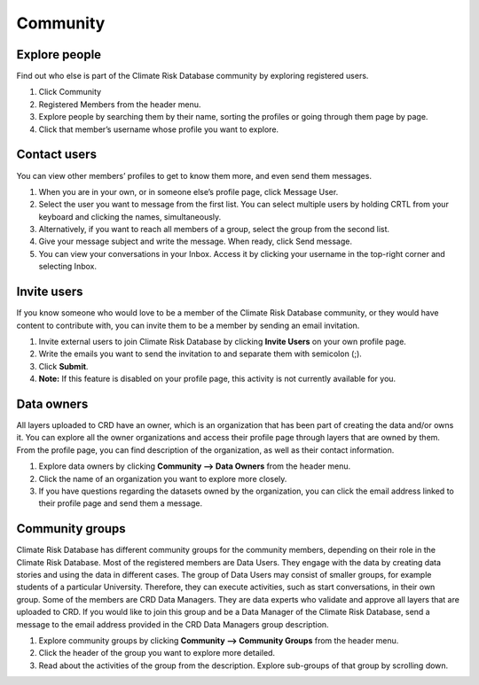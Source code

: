 =========
Community
=========

Explore people
^^^^^^^^^^^^^^

Find out who else is part of the Climate Risk Database community by exploring registered users.

1.	Click Community
2.  Registered Members from the header menu.
3.	Explore people by searching them by their name, sorting the profiles or going through them page by page.
4.	Click that member’s username whose profile you want to explore.

Contact users
^^^^^^^^^^^^^

You can view other members’ profiles to get to know them more, and even send them messages.

1.	When you are in your own, or in someone else’s profile page, click Message User.
2.	Select the user you want to message from the first list. You can select multiple users by holding CRTL from your keyboard and clicking the names, simultaneously.
3.	Alternatively, if you want to reach all members of a group, select the group from the second list.
4.	Give your message subject and write the message. When ready, click Send message.
5.	You can view your conversations in your Inbox. Access it by clicking your username in the top-right corner and selecting Inbox.

 .. image:: images/create-message.png
    :align: center

Invite users
^^^^^^^^^^^^

If you know someone who would love to be a member of the Climate Risk Database community, or they would have content to contribute with, you can invite them to be a member by sending an email invitation.

1.	Invite external users to join Climate Risk Database by clicking **Invite Users** on your own profile page.
2.	Write the emails you want to send the invitation to and separate them with semicolon (;).
3.	Click **Submit**.
4.	**Note:** If this feature is disabled on your profile page, this activity is not currently available for you.

Data owners
^^^^^^^^^^^

All layers uploaded to CRD have an owner, which is an organization that has been part of creating the data and/or owns it. You can explore all the owner organizations and access their profile page through layers that are owned by them. From the profile page, you can find description of the organization, as well as their contact information.

1.	Explore data owners by clicking **Community --> Data Owners** from the header menu.
2.	Click the name of an organization you want to explore more closely.
3.	If you have questions regarding the datasets owned by the organization, you can click the email address linked to their profile page and send them a message.

Community groups
^^^^^^^^^^^^^^^^

Climate Risk Database has different community groups for the community members, depending on their role in the Climate Risk Database. Most of the registered members are Data Users. They engage with the data by creating data stories and using the data in different cases. The group of Data Users may consist of smaller groups, for example students of a particular University. Therefore, they can execute activities, such as start conversations, in their own group.
Some of the members are CRD Data Managers. They are data experts who validate and approve all layers that are uploaded to CRD. If you would like to join this group and be a Data Manager of the Climate Risk Database, send a message to the email address provided in the CRD Data Managers group description.

1.	Explore community groups by clicking **Community --> Community Groups** from the header menu.
2.	Click the header of the group you want to explore more detailed.
3.	Read about the activities of the group from the description. Explore sub-groups of that group by scrolling down.

